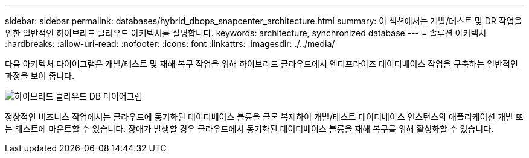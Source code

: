 ---
sidebar: sidebar 
permalink: databases/hybrid_dbops_snapcenter_architecture.html 
summary: 이 섹션에서는 개발/테스트 및 DR 작업을 위한 일반적인 하이브리드 클라우드 아키텍처를 설명합니다. 
keywords: architecture, synchronized database 
---
= 솔루션 아키텍처
:hardbreaks:
:allow-uri-read: 
:nofooter: 
:icons: font
:linkattrs: 
:imagesdir: ./../media/


[role="lead"]
다음 아키텍처 다이어그램은 개발/테스트 및 재해 복구 작업을 위해 하이브리드 클라우드에서 엔터프라이즈 데이터베이스 작업을 구축하는 일반적인 과정을 보여 줍니다.

image::Hybrid_Cloud_DB_Diagram.png[하이브리드 클라우드 DB 다이어그램]

정상적인 비즈니스 작업에서는 클라우드에 동기화된 데이터베이스 볼륨을 클론 복제하여 개발/테스트 데이터베이스 인스턴스의 애플리케이션 개발 또는 테스트에 마운트할 수 있습니다. 장애가 발생할 경우 클라우드에서 동기화된 데이터베이스 볼륨을 재해 복구를 위해 활성화할 수 있습니다.
